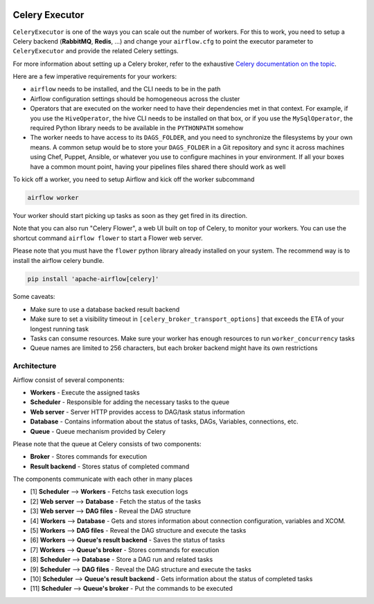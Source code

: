  .. Licensed to the Apache Software Foundation (ASF) under one
    or more contributor license agreements.  See the NOTICE file
    distributed with this work for additional information
    regarding copyright ownership.  The ASF licenses this file
    to you under the Apache License, Version 2.0 (the
    "License"); you may not use this file except in compliance
    with the License.  You may obtain a copy of the License at

 ..   http://www.apache.org/licenses/LICENSE-2.0

 .. Unless required by applicable law or agreed to in writing,
    software distributed under the License is distributed on an
    "AS IS" BASIS, WITHOUT WARRANTIES OR CONDITIONS OF ANY
    KIND, either express or implied.  See the License for the
    specific language governing permissions and limitations
    under the License.



Celery Executor
===============

``CeleryExecutor`` is one of the ways you can scale out the number of workers. For this
to work, you need to setup a Celery backend (**RabbitMQ**, **Redis**, ...) and
change your ``airflow.cfg`` to point the executor parameter to
``CeleryExecutor`` and provide the related Celery settings.

For more information about setting up a Celery broker, refer to the
exhaustive `Celery documentation on the topic <http://docs.celeryproject.org/en/latest/getting-started/brokers/index.html>`_.

Here are a few imperative requirements for your workers:

- ``airflow`` needs to be installed, and the CLI needs to be in the path
- Airflow configuration settings should be homogeneous across the cluster
- Operators that are executed on the worker need to have their dependencies
  met in that context. For example, if you use the ``HiveOperator``,
  the hive CLI needs to be installed on that box, or if you use the
  ``MySqlOperator``, the required Python library needs to be available in
  the ``PYTHONPATH`` somehow
- The worker needs to have access to its ``DAGS_FOLDER``, and you need to
  synchronize the filesystems by your own means. A common setup would be to
  store your ``DAGS_FOLDER`` in a Git repository and sync it across machines using
  Chef, Puppet, Ansible, or whatever you use to configure machines in your
  environment. If all your boxes have a common mount point, having your
  pipelines files shared there should work as well


To kick off a worker, you need to setup Airflow and kick off the worker
subcommand

.. code-block:: bash

    airflow worker

Your worker should start picking up tasks as soon as they get fired in
its direction.

Note that you can also run "Celery Flower", a web UI built on top of Celery,
to monitor your workers. You can use the shortcut command ``airflow flower``
to start a Flower web server.

Please note that you must have the ``flower`` python library already installed on your system. The recommend way is to install the airflow celery bundle.

.. code-block:: bash

    pip install 'apache-airflow[celery]'


Some caveats:

- Make sure to use a database backed result backend
- Make sure to set a visibility timeout in ``[celery_broker_transport_options]`` that exceeds the ETA of your longest running task
- Tasks can consume resources. Make sure your worker has enough resources to run ``worker_concurrency`` tasks
- Queue names are limited to 256 characters, but each broker backend might have its own restrictions

Architecture
------------

.. graphviz::

    digraph A{
        rankdir="TB"
        node[shape="rectangle", style="rounded"]


        subgraph cluster {
            label="Cluster";
            {rank = same; dag; database}
            {rank = same; workers; scheduler; web}

            workers[label="Workers"]
            scheduler[label="Scheduler"]
            web[label="Web server"]
            database[label="Database"]
            dag[label="DAG files"]

            subgraph cluster_queue {
                label="Queue";
                {rank = same; queue_broker; queue_result_backend}
                queue_broker[label="Queue broker"]
                queue_result_backend[label="Result backend"]
            }

            scheduler->workers[label="1"]
            web->database[label="2"]
            web->dag[label="3"]

            workers->database[label="4"]
            workers->dag[label="5"]
            workers->queue_result_backend[label="6"]
            workers->queue_broker[label="7"]

            scheduler->database[label="8"]
            scheduler->dag[label="9"]
            scheduler->queue_result_backend[label="10"]
            scheduler->queue_broker[label="11"]
        }
    }

Airflow consist of several components:

* **Workers** - Execute the assigned tasks
* **Scheduler** - Responsible for adding the necessary tasks to the queue
* **Web server** - Server HTTP provides access to DAG/task status information
* **Database** - Contains information about the status of tasks, DAGs, Variables, connections, etc.
* **Queue** - Queue mechanism provided by Celery

Please note that the queue at Celery consists of two components:

* **Broker** - Stores commands for execution
* **Result backend** - Stores status of completed command

The components communicate with each other in many places

* [1] **Scheduler** --> **Workers** - Fetchs task execution logs
* [2] **Web server** --> **Database** - Fetch the status of the tasks
* [3] **Web server** --> **DAG files** - Reveal the DAG structure
* [4] **Workers** --> **Database** - Gets and stores information about connection configuration, variables and XCOM.
* [5] **Workers** --> **DAG files** - Reveal the DAG structure and execute the tasks
* [6] **Workers** --> **Queue's result backend** - Saves the status of tasks
* [7] **Workers** --> **Queue's broker** - Stores commands for execution
* [8] **Scheduler** --> **Database** - Store a DAG run and related tasks
* [9] **Scheduler** --> **DAG files** - Reveal the DAG structure and execute the tasks
* [10] **Scheduler** --> **Queue's result backend** - Gets information about the status of completed tasks
* [11] **Scheduler** --> **Queue's broker** - Put the commands to be executed
